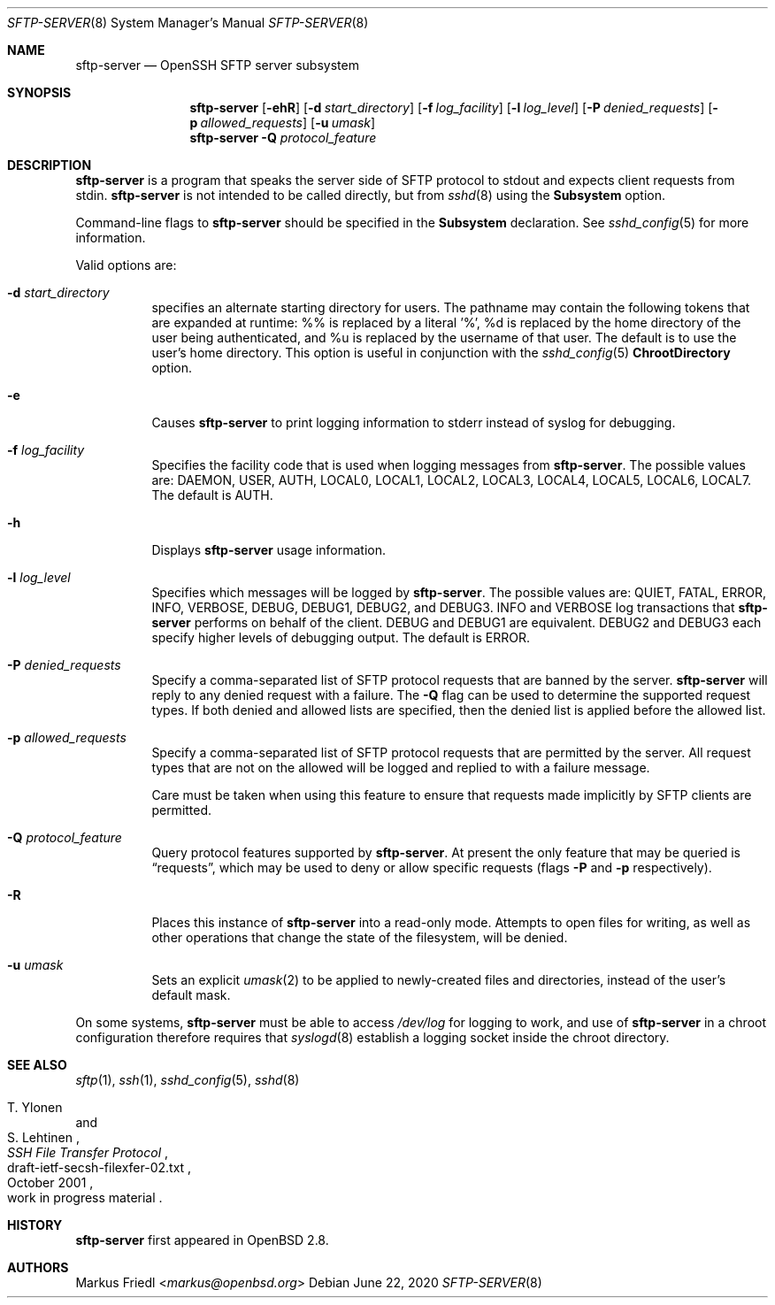.\" $OpenBSD: sftp-server.8,v 1.29 2020/06/22 05:53:26 djm Exp $
.\"
.\" Copyright (c) 2000 Markus Friedl.  All rights reserved.
.\"
.\" Redistribution and use in source and binary forms, with or without
.\" modification, are permitted provided that the following conditions
.\" are met:
.\" 1. Redistributions of source code must retain the above copyright
.\"    notice, this list of conditions and the following disclaimer.
.\" 2. Redistributions in binary form must reproduce the above copyright
.\"    notice, this list of conditions and the following disclaimer in the
.\"    documentation and/or other materials provided with the distribution.
.\"
.\" THIS SOFTWARE IS PROVIDED BY THE AUTHOR ``AS IS'' AND ANY EXPRESS OR
.\" IMPLIED WARRANTIES, INCLUDING, BUT NOT LIMITED TO, THE IMPLIED WARRANTIES
.\" OF MERCHANTABILITY AND FITNESS FOR A PARTICULAR PURPOSE ARE DISCLAIMED.
.\" IN NO EVENT SHALL THE AUTHOR BE LIABLE FOR ANY DIRECT, INDIRECT,
.\" INCIDENTAL, SPECIAL, EXEMPLARY, OR CONSEQUENTIAL DAMAGES (INCLUDING, BUT
.\" NOT LIMITED TO, PROCUREMENT OF SUBSTITUTE GOODS OR SERVICES; LOSS OF USE,
.\" DATA, OR PROFITS; OR BUSINESS INTERRUPTION) HOWEVER CAUSED AND ON ANY
.\" THEORY OF LIABILITY, WHETHER IN CONTRACT, STRICT LIABILITY, OR TORT
.\" (INCLUDING NEGLIGENCE OR OTHERWISE) ARISING IN ANY WAY OUT OF THE USE OF
.\" THIS SOFTWARE, EVEN IF ADVISED OF THE POSSIBILITY OF SUCH DAMAGE.
.\"
.Dd $Mdocdate: June 22 2020 $
.Dt SFTP-SERVER 8
.Os
.Sh NAME
.Nm sftp-server
.Nd OpenSSH SFTP server subsystem
.Sh SYNOPSIS
.Nm sftp-server
.Bk -words
.Op Fl ehR
.Op Fl d Ar start_directory
.Op Fl f Ar log_facility
.Op Fl l Ar log_level
.Op Fl P Ar denied_requests
.Op Fl p Ar allowed_requests
.Op Fl u Ar umask
.Ek
.Nm
.Fl Q Ar protocol_feature
.Sh DESCRIPTION
.Nm
is a program that speaks the server side of SFTP protocol
to stdout and expects client requests from stdin.
.Nm
is not intended to be called directly, but from
.Xr sshd 8
using the
.Cm Subsystem
option.
.Pp
Command-line flags to
.Nm
should be specified in the
.Cm Subsystem
declaration.
See
.Xr sshd_config 5
for more information.
.Pp
Valid options are:
.Bl -tag -width Ds
.It Fl d Ar start_directory
specifies an alternate starting directory for users.
The pathname may contain the following tokens that are expanded at runtime:
%% is replaced by a literal '%',
%d is replaced by the home directory of the user being authenticated,
and %u is replaced by the username of that user.
The default is to use the user's home directory.
This option is useful in conjunction with the
.Xr sshd_config 5
.Cm ChrootDirectory
option.
.It Fl e
Causes
.Nm
to print logging information to stderr instead of syslog for debugging.
.It Fl f Ar log_facility
Specifies the facility code that is used when logging messages from
.Nm .
The possible values are: DAEMON, USER, AUTH, LOCAL0, LOCAL1, LOCAL2,
LOCAL3, LOCAL4, LOCAL5, LOCAL6, LOCAL7.
The default is AUTH.
.It Fl h
Displays
.Nm
usage information.
.It Fl l Ar log_level
Specifies which messages will be logged by
.Nm .
The possible values are:
QUIET, FATAL, ERROR, INFO, VERBOSE, DEBUG, DEBUG1, DEBUG2, and DEBUG3.
INFO and VERBOSE log transactions that
.Nm
performs on behalf of the client.
DEBUG and DEBUG1 are equivalent.
DEBUG2 and DEBUG3 each specify higher levels of debugging output.
The default is ERROR.
.It Fl P Ar denied_requests
Specify a comma-separated list of SFTP protocol requests that are banned by
the server.
.Nm
will reply to any denied request with a failure.
The
.Fl Q
flag can be used to determine the supported request types.
If both denied and allowed lists are specified, then the denied list is
applied before the allowed list.
.It Fl p Ar allowed_requests
Specify a comma-separated list of SFTP protocol requests that are permitted
by the server.
All request types that are not on the allowed will be logged and replied
to with a failure message.
.Pp
Care must be taken when using this feature to ensure that requests made
implicitly by SFTP clients are permitted.
.It Fl Q Ar protocol_feature
Query protocol features supported by
.Nm .
At present the only feature that may be queried is
.Dq requests ,
which may be used to deny or allow specific requests (flags
.Fl P
and
.Fl p
respectively).
.It Fl R
Places this instance of
.Nm
into a read-only mode.
Attempts to open files for writing, as well as other operations that change
the state of the filesystem, will be denied.
.It Fl u Ar umask
Sets an explicit
.Xr umask 2
to be applied to newly-created files and directories, instead of the
user's default mask.
.El
.Pp
On some systems,
.Nm
must be able to access
.Pa /dev/log
for logging to work, and use of
.Nm
in a chroot configuration therefore requires that
.Xr syslogd 8
establish a logging socket inside the chroot directory.
.Sh SEE ALSO
.Xr sftp 1 ,
.Xr ssh 1 ,
.Xr sshd_config 5 ,
.Xr sshd 8
.Rs
.%A T. Ylonen
.%A S. Lehtinen
.%T "SSH File Transfer Protocol"
.%N draft-ietf-secsh-filexfer-02.txt
.%D October 2001
.%O work in progress material
.Re
.Sh HISTORY
.Nm
first appeared in
.Ox 2.8 .
.Sh AUTHORS
.An Markus Friedl Aq Mt markus@openbsd.org
